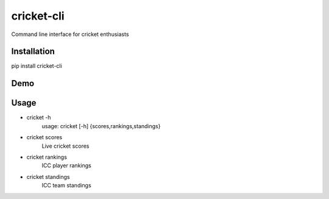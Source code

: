 cricket-cli
===========

.. image:: https://travis-ci.org/cbirajdar/cricket-cli.svg
    :target: https://travis-ci.org/cbirajdar/cricket-cli

.. image:: https://img.shields.io/pypi/pyversions/cricket-cli.svg
    :target: https://pypi.python.org/pypi/cricket-cli

Command line interface for cricket enthusiasts


Installation
------------

pip install cricket-cli


Demo
----

.. image:: https://github.com/cbirajdar/cricket-cli/blob/master/cricket-cli.gif


Usage
-----

* cricket -h
    usage: cricket [-h] {scores,rankings,standings}

* cricket scores
    Live cricket scores

* cricket rankings
    ICC player rankings

* cricket standings
    ICC team standings

